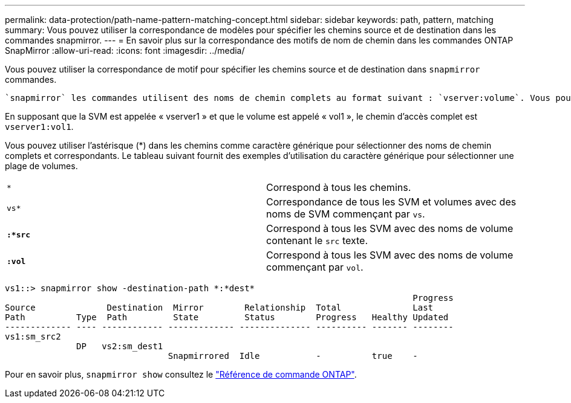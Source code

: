 ---
permalink: data-protection/path-name-pattern-matching-concept.html 
sidebar: sidebar 
keywords: path, pattern, matching 
summary: Vous pouvez utiliser la correspondance de modèles pour spécifier les chemins source et de destination dans les commandes snapmirror. 
---
= En savoir plus sur la correspondance des motifs de nom de chemin dans les commandes ONTAP SnapMirror
:allow-uri-read: 
:icons: font
:imagesdir: ../media/


[role="lead"]
Vous pouvez utiliser la correspondance de motif pour spécifier les chemins source et de destination dans `snapmirror` commandes.

 `snapmirror` les commandes utilisent des noms de chemin complets au format suivant : `vserver:volume`. Vous pouvez abréger le nom du chemin en n'entrant pas le nom de la SVM. Si vous le faites, le `snapmirror` Commande suppose le contexte SVM local de l'utilisateur.

En supposant que la SVM est appelée « vserver1 » et que le volume est appelé « vol1 », le chemin d'accès complet est `vserver1:vol1`.

Vous pouvez utiliser l'astérisque (*) dans les chemins comme caractère générique pour sélectionner des noms de chemin complets et correspondants. Le tableau suivant fournit des exemples d'utilisation du caractère générique pour sélectionner une plage de volumes.

[cols="2*"]
|===


 a| 
`*`
 a| 
Correspond à tous les chemins.



 a| 
`vs*`
 a| 
Correspondance de tous les SVM et volumes avec des noms de SVM commençant par `vs`.



 a| 
`*:*src*`
 a| 
Correspond à tous les SVM avec des noms de volume contenant le `src` texte.



 a| 
`*:vol*`
 a| 
Correspond à tous les SVM avec des noms de volume commençant par `vol`.

|===
[listing]
----
vs1::> snapmirror show -destination-path *:*dest*
                                                                                Progress
Source              Destination  Mirror        Relationship  Total              Last
Path          Type  Path         State         Status        Progress   Healthy Updated
------------- ---- ------------ ------------- -------------- ---------- ------- --------
vs1:sm_src2
              DP   vs2:sm_dest1
                                Snapmirrored  Idle           -          true    -
----
Pour en savoir plus, `snapmirror show` consultez le link:https://docs.netapp.com/us-en/ontap-cli/snapmirror-show.html["Référence de commande ONTAP"^].
